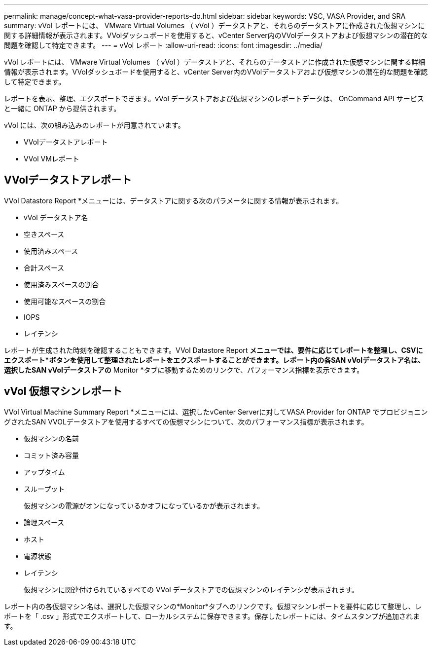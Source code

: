 ---
permalink: manage/concept-what-vasa-provider-reports-do.html 
sidebar: sidebar 
keywords: VSC, VASA Provider, and SRA 
summary: vVol レポートには、 VMware Virtual Volumes （ vVol ）データストアと、それらのデータストアに作成された仮想マシンに関する詳細情報が表示されます。VVolダッシュボードを使用すると、vCenter Server内のVVolデータストアおよび仮想マシンの潜在的な問題を確認して特定できます。 
---
= vVol レポート
:allow-uri-read: 
:icons: font
:imagesdir: ../media/


[role="lead"]
vVol レポートには、 VMware Virtual Volumes （ vVol ）データストアと、それらのデータストアに作成された仮想マシンに関する詳細情報が表示されます。VVolダッシュボードを使用すると、vCenter Server内のVVolデータストアおよび仮想マシンの潜在的な問題を確認して特定できます。

レポートを表示、整理、エクスポートできます。vVol データストアおよび仮想マシンのレポートデータは、 OnCommand API サービスと一緒に ONTAP から提供されます。

vVol には、次の組み込みのレポートが用意されています。

* VVolデータストアレポート
* VVol VMレポート




== VVolデータストアレポート

VVol Datastore Report *メニューには、データストアに関する次のパラメータに関する情報が表示されます。

* vVol データストア名
* 空きスペース
* 使用済みスペース
* 合計スペース
* 使用済みスペースの割合
* 使用可能なスペースの割合
* IOPS
* レイテンシ


レポートが生成された時刻を確認することもできます。VVol Datastore Report *メニューでは、要件に応じてレポートを整理し、CSVにエクスポート*ボタンを使用して整理されたレポートをエクスポートすることができます。レポート内の各SAN vVolデータストア名は、選択したSAN vVolデータストアの* Monitor *タブに移動するためのリンクで、パフォーマンス指標を表示できます。



== vVol 仮想マシンレポート

VVol Virtual Machine Summary Report *メニューには、選択したvCenter Serverに対してVASA Provider for ONTAP でプロビジョニングされたSAN VVOLデータストアを使用するすべての仮想マシンについて、次のパフォーマンス指標が表示されます。

* 仮想マシンの名前
* コミット済み容量
* アップタイム
* スループット
+
仮想マシンの電源がオンになっているかオフになっているかが表示されます。

* 論理スペース
* ホスト
* 電源状態
* レイテンシ
+
仮想マシンに関連付けられているすべての VVol データストアでの仮想マシンのレイテンシが表示されます。



レポート内の各仮想マシン名は、選択した仮想マシンの*Monitor*タブへのリンクです。仮想マシンレポートを要件に応じて整理し、レポートを「 .csv 」形式でエクスポートして、ローカルシステムに保存できます。保存したレポートには、タイムスタンプが追加されます。
